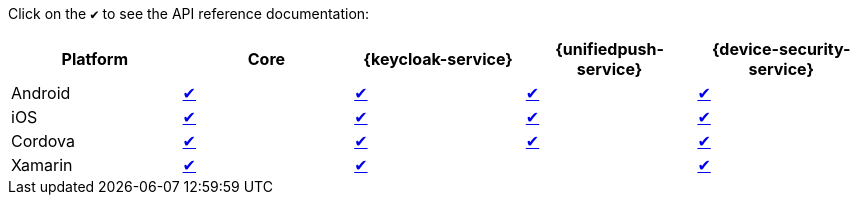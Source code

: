 Click on the `✔` to see the API reference documentation:

|===
| Platform | Core | {keycloak-service} | {unifiedpush-service} | {device-security-service}

| Android
| link:http://www.javadoc.io/doc/org.aerogear/android-core/[✔]
| link:http://www.javadoc.io/doc/org.aerogear/android-auth/[✔]
| link:http://www.javadoc.io/doc/org.aerogear/android-push/[✔]
| link:http://www.javadoc.io/doc/org.aerogear/android-security/[✔]

| iOS
| link:/api/ios/latest/core/[✔]
| link:/api/ios/latest/auth/[✔]
| link:/api/ios/latest/push/[✔]
| link:/api/ios/latest/security/[✔]

| Cordova
| link:/api/cordova/latest/core/[✔]
| link:/api/cordova/latest/auth/[✔]
| link:/api/cordova/latest/push/[✔]
| link:/api/cordova/latest/security[✔]

| Xamarin
| link:/api/xamarin/latest/namespace_aero_gear_1_1_mobile_1_1_core.html[✔]
| link:/api/xamarin/latest/namespace_aero_gear_1_1_mobile_1_1_auth.html[✔]
| 
| link:/api/xamarin/latest/namespace_aero_gear_1_1_mobile_1_1_security.html[✔]
|===
